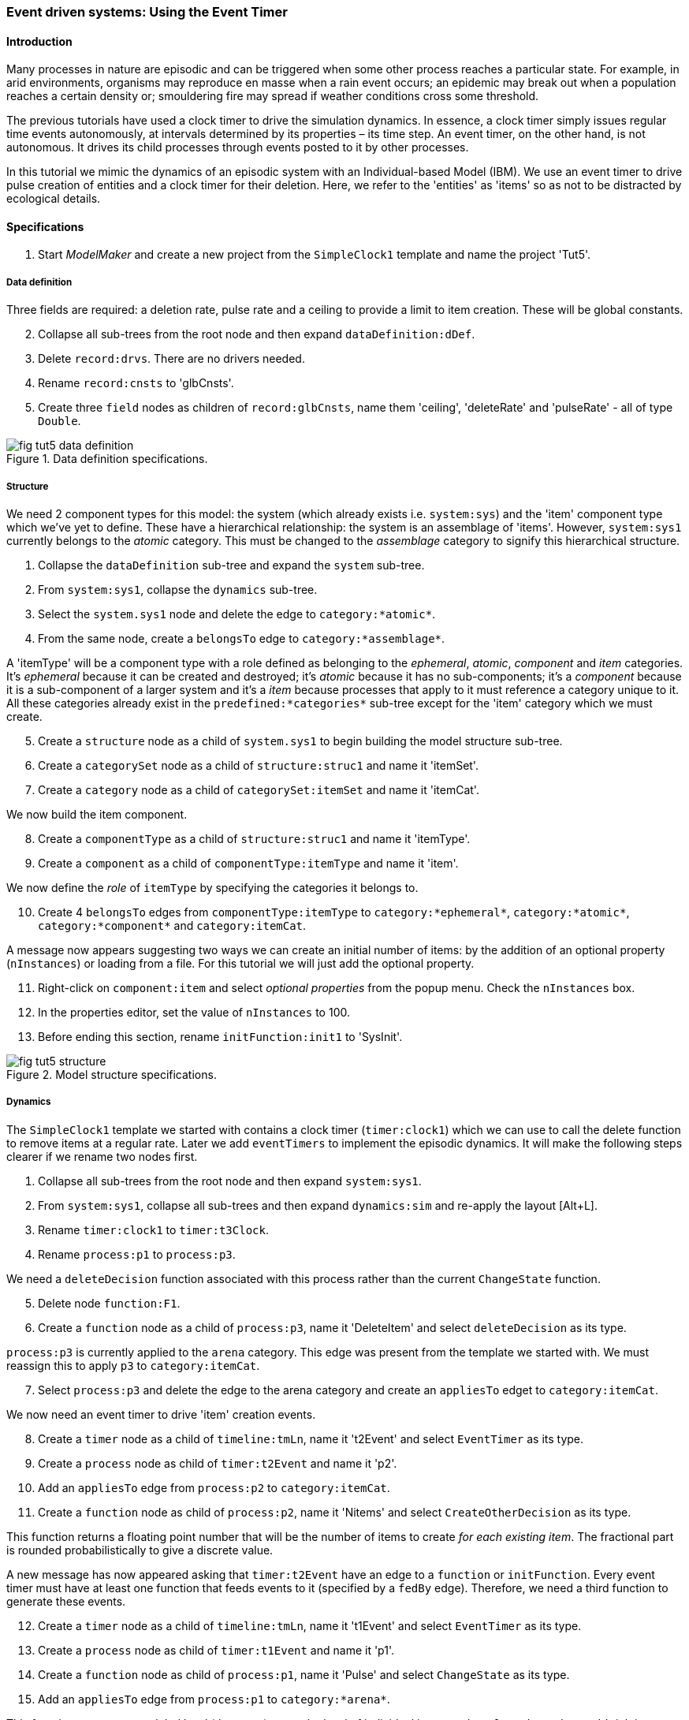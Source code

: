 === Event driven systems: Using the Event Timer

==== Introduction

Many processes in nature are episodic and can be triggered when some other process reaches a particular state. For example, in arid environments, organisms may reproduce en masse when a rain event occurs; an epidemic may break out when a population reaches a certain density or; smouldering fire may spread if weather conditions cross some threshold.

The previous tutorials have used a clock timer to drive the simulation dynamics. In essence, a clock timer simply issues regular time events autonomously, at intervals determined by its properties – its time step. 
An event timer, on the other hand, is not autonomous. It drives its child processes through events posted to it by other processes. 

In this tutorial we mimic the dynamics of an episodic system with an Individual-based Model (IBM). We use an event timer to drive pulse creation of entities and a clock timer for their deletion. Here, we refer to the 'entities' as 'items' so as not to be distracted by ecological details.

==== Specifications

. Start _ModelMaker_ and create a new project from the `SimpleClock1` template and name the project 'Tut5'.

===== Data definition
Three fields are required: a deletion rate, pulse rate and a ceiling to provide a limit to item creation. These will be global constants.

[start = 2]

. Collapse all sub-trees from the root node and then expand `dataDefinition:dDef`.

. Delete `record:drvs`. There are no drivers needed.

. Rename `record:cnsts` to 'glbCnsts'.

. Create three `field` nodes as children of `record:glbCnsts`, name them 'ceiling', 'deleteRate' and 'pulseRate' - all of type `Double`.

[#fig-tut5-data-definition]
.Data definition specifications.
image::tutorial5IMG/fig-tut5-data-definition.png[align="left",role="thumb"]

===== Structure
We need 2 component types for this model: the system (which already exists i.e. `system:sys`) and the 'item' component type which we've yet to define. These have a hierarchical relationship: the system is an assemblage of 'items'. However, `system:sys1` currently belongs to the _atomic_ category. This must be changed to the _assemblage_ category to signify this hierarchical structure.

. Collapse the `dataDefinition` sub-tree and expand the `system` sub-tree.

. From `system:sys1`, collapse the `dynamics` sub-tree.

. Select the `system.sys1` node and delete the edge to `category:*atomic*`.

. From the same node, create a `belongsTo` edge to `category:*assemblage*`.

A 'itemType' will be a component type with a role defined as belonging to the _ephemeral_, _atomic_, _component_ and _item_ categories. It's _ephemeral_ because it can be created and destroyed; it's _atomic_ because it has no sub-components; it's a _component_ because it is a sub-component of a larger system and it's a _item_ because processes that apply to it must reference a category unique to it. All these categories already exist in the `predefined:*categories*` sub-tree except for the 'item' category which we must create.

[start = 5]

. Create a `structure` node as a child of `system.sys1` to begin building the model structure sub-tree.

. Create a `categorySet` node as a child of `structure:struc1` and name it 'itemSet'.

. Create a `category` node as a child of `categorySet:itemSet` and name it 'itemCat'.

We now build the item component.

[start = 8]
. Create a `componentType` as a child of `structure:struc1` and name it 'itemType'.

. Create a `component` as a child of `componentType:itemType` and name it 'item'.

We now define the _role_ of `itemType` by specifying the categories it belongs to.

[start = 10]

. Create 4 `belongsTo` edges from `componentType:itemType` to `category:*ephemeral*`, `category:*atomic*`, `category:*component*` and `category:itemCat`.

A message now appears suggesting two ways we can create an initial number of items: by the addition of an optional property (`nInstances`) or loading from a file. For this tutorial we will just add the optional property.

[start = 11]
. Right-click on `component:item` and select _optional properties_ from the popup menu. Check the `nInstances` box.

. In the properties editor, set the value of `nInstances` to 100. 

. Before ending this section, rename `initFunction:init1` to 'SysInit'.

[#fig-tut5-structure]
.Model structure specifications.
image::tutorial5IMG/fig-tut5-structure.png[align="left",role="thumb"]

===== Dynamics

The `SimpleClock1` template we started with contains a clock timer (`timer:clock1`) which we can use to call the delete function to remove items at a regular rate. Later we add `eventTimers` to implement the episodic dynamics. It will make the following steps clearer if we rename two nodes first.

. Collapse all sub-trees from the root node and then expand `system:sys1`.

. From `system:sys1`, collapse all sub-trees and then expand `dynamics:sim` and re-apply the layout [Alt+L].

. Rename `timer:clock1` to `timer:t3Clock`.

. Rename `process:p1` to `process:p3`.

We need a `deleteDecision` function associated with this process rather than the current `ChangeState` function.

[start = 5]

. Delete node `function:F1`.

. Create a `function` node as a child of `process:p3`, name it 'DeleteItem' and select `deleteDecision` as its type.

`process:p3` is currently applied to the `arena` category. This edge was present from the template we started with. We must reassign this to apply `p3` to `category:itemCat`.

[start = 7]

. Select `process:p3` and delete the edge to the arena category and create an `appliesTo` edget to `category:itemCat`. 

We now need an event timer to drive 'item' creation events.

[start = 8]

. Create a `timer` node as a child of `timeline:tmLn`, name it 't2Event' and select `EventTimer` as its type.

. Create a `process` node as child of `timer:t2Event` and name it 'p2'.

. Add an `appliesTo` edge from `process:p2` to `category:itemCat`.

. Create a `function` node as child of `process:p2`, name it 'Nitems' and select `CreateOtherDecision` as its type.

This function returns a floating point number that will be the number of items to create _for each existing item_. The fractional part is rounded probabilistically to give a discrete value.

A new message has now appeared asking that `timer:t2Event` have an edge to a `function` or `initFunction`. Every event timer must have at least one function that feeds events to it (specified by a `fedBy` edge). Therefore, we need a third function to generate these events.
[start = 12]

. Create a `timer` node as a child of `timeline:tmLn`, name it 't1Event' and select `EventTimer` as its type.

. Create a `process` node as child of `timer:t1Event` and name it 'p1'.

. Create a `function` node as child of `process:p1`, name it 'Pulse' and select `ChangeState` as its type.

. Add an `appliesTo` edge from `process:p1` to `category:*arena*`.

This function operates at a global level (the arena) not at the level of individual items as does `function:Nitems`. It's job is to send an event to `timer:t2Event` that will cause `function:Nitems` to be called in a loop on all existing items. The function `function:Pulse` will also post a future event to call itself so the system will run indefinitely. However, since `function:Pulse` is also driven by an `eventTimer` we will get into an infinite regress unless we somehow feed at least one event to `timer:t1Event`. To do this we just add a `fedBy` edge to an `initFunction`.

To do all this, we must add 3 `fedBy` edges: one from `function:Pulse` to drive item creation; one from `function:Pulse` to `timer:t1Event` to drive pulse creation; and a third from `initFunction:SysInit` to start the chain of events.

[start = 16]

. Add an `fedBy` edge from `timer:t1Event` to `initFunction:SysInit`. SysInit will post a first event to begin the process.

. Add another `fedBy` edge from `timer:t1Event` to `function:Pulse`. Pulse will continue calls to itself at some random time.

. Add a third `fedBy` edge this time from `timer:t2Event` to `function:Pulse`. Pulse will also generate the item creation events.

There can be any number of event timers in a specification and each timer can be driven by any number of functions posting events at any time in 'present' or future. This design allows specifying very complex causal chains.

The template we began with includes a `stoppingCondition`. This is not needed as we can allow the simulation continue indefinitely for now.

[start = 19]

. Select `stoppingCondition:stCd1` (a child of `dynamics:sim1`) and delete it.

The next step is to record the number of 'items' at the end of the time step for display. A state variable already exists for this purpose in the `predefined:*categories*` sub-tree called `count`. To make use of this we must add another `process` with a `dataTracker` child. 

[start=20]
. Create a `process` as a child of `timer:t3clock` and name it 'p4'. 

. Add an `appliesTo` edge from `process:p4` to `category:*assemblage*`. This category is associated with `record:AVPopualation` that contains the `count` field.

. Create a `dataTracker` as a child of `process:p4`.

. From the dataTracker, add two edges: one a `trackField` edge to `field:count` and the second a `trackComponent` edge to  `system:sys`.

Now add `dependsOn` edges between some of the processes to set their order of execution.

[start = 24]

. Right-click on `process:p4` and create a `dependsOn` edge to `process:p3`. This ensures `count` is recorded as the last step.

. Right-click on `process:p3` and create a `dependsOn` edge to `process:p2`. This ensures `function:Delete` always occurs after `function:Nitems` should they occur simultaneously.

[#fig-tut5-dynamics]
.Model dynamics specification.
image::tutorial5IMG/fig-tut5-dynamics.png[align="left",role="thumb"]

===== Coding

We now add the program code to all `functionSnippet` properties for all the functions we have created.

. Ensure that the `system` sub-tree is fully expanded. To do this _Collapse sub-tree > All_ from `system:sys` node and then select _Expand sub-tree > All_ from the same node.

. In the `Properties` editor, select the 'By name' button in the top-left corner and type 'func' in the search bar. All 4 `functionSnippet` properties should now be listed.

. Edit `SysInit#functionSnippet`, and enter the following text: 

[source,Java]
-----------------
        // Set values of global constants
        focalCnt.deleteRate = 0.01;
        focalCnt.pulseRate = 0.002;
        focalCnt.ceiling = 5000.0;
        // post event to the pulse time to kick start it. After this it posts events to itself.
        t1Event.postTimeEvent(1);
-----------------
[start = 4]
. Edit `Pulse#functionSnippet` and enter:

[source,Java]
-----------------
        // post a 'item' creation event for this time
        t2Event.postTimeEvent(t);
        // schedule a call to this method at some future time
        t1Event.postTimeEvent(t + random.nextInt((int)(1.0/pulseRate)) + 1);
-----------------

[start = 5]
. Edit `Nitems#functionSnippet` and enter:
[source,Java]
-----------------
        // limit the recuitment rate of items to the ceiling
        double rate = (ceiling-count)/(double)count;
        return rate;
-----------------

[start = 6]
. Edit `Delete#functionSnippet` and enter:
[source,Java]
-----------------
        // return the deleteRate probabilistically converted to true or false
        return decider.decide(deleteRate);
-----------------

===== User Interface

The template we are using has only provided a control widget (`widget:ctrl`) to run the model.
To see some output we will add a widget to display a time series of `count`.

. Create a `tab` as a child of `userInterface:gui`.

. Create a `widget` as a child of `tab:tab1` and name it `Number of items` and select `TimeSeriesWidget1` as its type.

. Add a `trackSeries` edge from this widget to `dataTracker:trk1`.

. Run the simulator (Deploy [Alt+D]).


[#fig-tut5-user-interface]
.User interface specifications.
image::tutorial5IMG/fig-tut5-user-interface.png[align="left",role="thumb"]

The simulator runs indefinitely (assuming you have deleted the `stoppingCondition` node) with exponentially declining numbers and a creation pulses up to 500 time steps apart.

[#fig-tut5-modelRunner]
.Running Tutorial 5.
image::tutorial5IMG/fig-tut5-modelRunner.png[align="left",role="thumb"]

==== Next

The next tutorial introduces spatial models by modifying this model to display 'items' in a 2-dimensional continuous surface.

